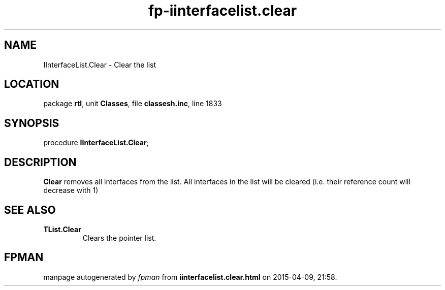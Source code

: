 .\" file autogenerated by fpman
.TH "fp-iinterfacelist.clear" 3 "2014-03-14" "fpman" "Free Pascal Programmer's Manual"
.SH NAME
IInterfaceList.Clear - Clear the list
.SH LOCATION
package \fBrtl\fR, unit \fBClasses\fR, file \fBclassesh.inc\fR, line 1833
.SH SYNOPSIS
procedure \fBIInterfaceList.Clear\fR;
.SH DESCRIPTION
\fBClear\fR removes all interfaces from the list. All interfaces in the list will be cleared (i.e. their reference count will decrease with 1)


.SH SEE ALSO
.TP
.B TList.Clear
Clears the pointer list.

.SH FPMAN
manpage autogenerated by \fIfpman\fR from \fBiinterfacelist.clear.html\fR on 2015-04-09, 21:58.

